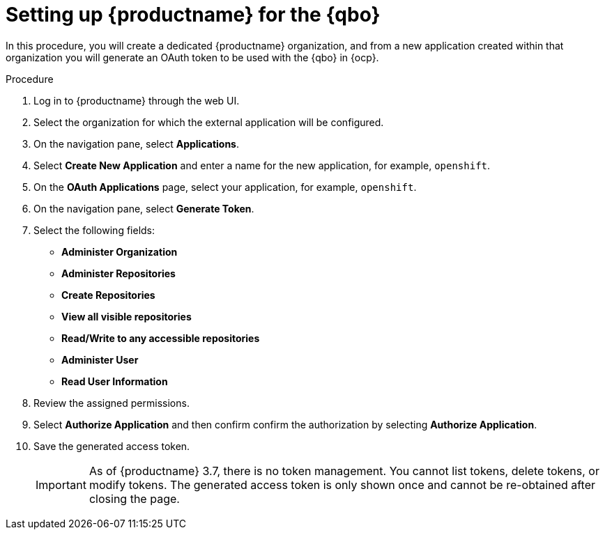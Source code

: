 :_content-type: PROCEDURE
[[setting-up-quay-for-qbo]]
= Setting up {productname} for the {qbo}

In this procedure, you will create a dedicated {productname} organization, and from a new application created within that organization you will generate an OAuth token to be used with the {qbo} in {ocp}.

.Procedure

. Log in to {productname} through the web UI.

. Select the organization for which the external application will be configured.

. On the navigation pane, select *Applications*.

. Select *Create New Application* and enter a name for the new application, for example, `openshift`.

. On the *OAuth Applications* page, select your application, for example, `openshift`.

. On the navigation pane, select *Generate Token*.

. Select the following fields:
+
* *Administer Organization*
* *Administer Repositories*
* *Create Repositories*
* *View all visible repositories*
* *Read/Write to any accessible repositories*
* *Administer User*
* *Read User Information*

. Review the assigned permissions.

. Select *Authorize Application* and then confirm confirm the authorization by selecting *Authorize Application*.

. Save the generated access token.
+
[IMPORTANT]
====
As of {productname} 3.7, there is no token management. You cannot list tokens, delete tokens, or modify tokens. The generated access token is only shown once and cannot be re-obtained after closing the page.
====
